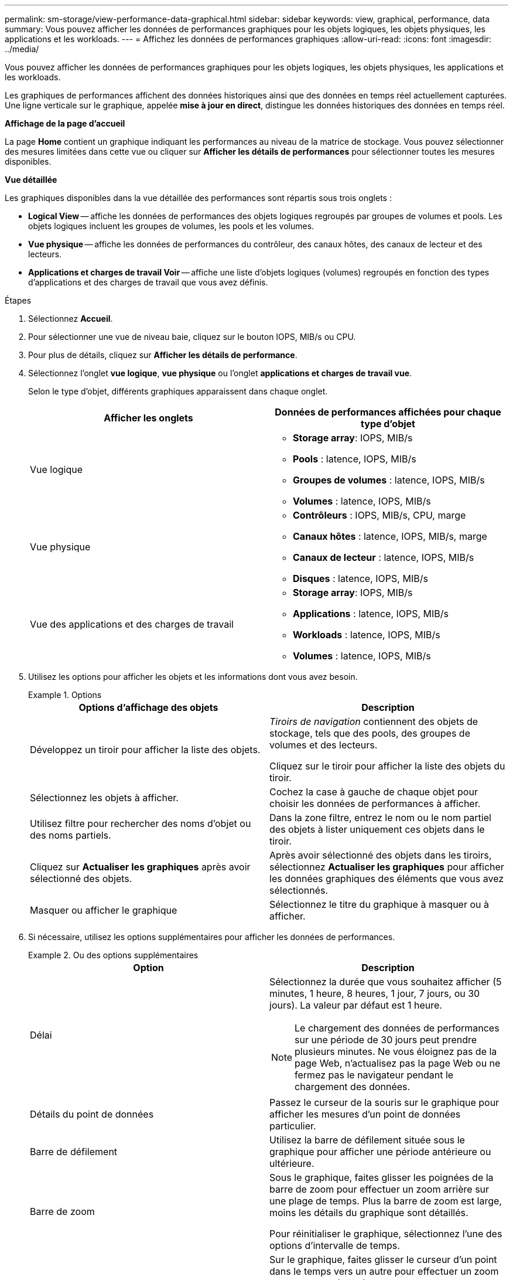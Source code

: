 ---
permalink: sm-storage/view-performance-data-graphical.html 
sidebar: sidebar 
keywords: view, graphical, performance, data 
summary: Vous pouvez afficher les données de performances graphiques pour les objets logiques, les objets physiques, les applications et les workloads. 
---
= Affichez les données de performances graphiques
:allow-uri-read: 
:icons: font
:imagesdir: ../media/


[role="lead"]
Vous pouvez afficher les données de performances graphiques pour les objets logiques, les objets physiques, les applications et les workloads.

Les graphiques de performances affichent des données historiques ainsi que des données en temps réel actuellement capturées. Une ligne verticale sur le graphique, appelée *mise à jour en direct*, distingue les données historiques des données en temps réel.

*Affichage de la page d'accueil*

La page *Home* contient un graphique indiquant les performances au niveau de la matrice de stockage. Vous pouvez sélectionner des mesures limitées dans cette vue ou cliquer sur *Afficher les détails de performances* pour sélectionner toutes les mesures disponibles.

*Vue détaillée*

Les graphiques disponibles dans la vue détaillée des performances sont répartis sous trois onglets :

* *Logical View* -- affiche les données de performances des objets logiques regroupés par groupes de volumes et pools. Les objets logiques incluent les groupes de volumes, les pools et les volumes.
* *Vue physique* -- affiche les données de performances du contrôleur, des canaux hôtes, des canaux de lecteur et des lecteurs.
* *Applications et charges de travail Voir* -- affiche une liste d'objets logiques (volumes) regroupés en fonction des types d'applications et des charges de travail que vous avez définis.


.Étapes
. Sélectionnez *Accueil*.
. Pour sélectionner une vue de niveau baie, cliquez sur le bouton IOPS, MIB/s ou CPU.
. Pour plus de détails, cliquez sur *Afficher les détails de performance*.
. Sélectionnez l'onglet *vue logique*, *vue physique* ou l'onglet *applications et charges de travail vue*.
+
Selon le type d'objet, différents graphiques apparaissent dans chaque onglet.

+
[cols="2*"]
|===
| Afficher les onglets | Données de performances affichées pour chaque type d'objet 


 a| 
Vue logique
 a| 
** *Storage array*: IOPS, MIB/s
** *Pools* : latence, IOPS, MIB/s
** *Groupes de volumes* : latence, IOPS, MIB/s
** *Volumes* : latence, IOPS, MIB/s




 a| 
Vue physique
 a| 
** *Contrôleurs* : IOPS, MIB/s, CPU, marge
** *Canaux hôtes* : latence, IOPS, MIB/s, marge
** *Canaux de lecteur* : latence, IOPS, MIB/s
** *Disques* : latence, IOPS, MIB/s




 a| 
Vue des applications et des charges de travail
 a| 
** *Storage array*: IOPS, MIB/s
** *Applications* : latence, IOPS, MIB/s
** *Workloads* : latence, IOPS, MIB/s
** *Volumes* : latence, IOPS, MIB/s


|===
. Utilisez les options pour afficher les objets et les informations dont vous avez besoin.
+
.Options
====
[cols="2*"]
|===
| Options d'affichage des objets | Description 


 a| 
Développez un tiroir pour afficher la liste des objets.
 a| 
_Tiroirs de navigation_ contiennent des objets de stockage, tels que des pools, des groupes de volumes et des lecteurs.

Cliquez sur le tiroir pour afficher la liste des objets du tiroir.



 a| 
Sélectionnez les objets à afficher.
 a| 
Cochez la case à gauche de chaque objet pour choisir les données de performances à afficher.



 a| 
Utilisez filtre pour rechercher des noms d'objet ou des noms partiels.
 a| 
Dans la zone filtre, entrez le nom ou le nom partiel des objets à lister uniquement ces objets dans le tiroir.



 a| 
Cliquez sur *Actualiser les graphiques* après avoir sélectionné des objets.
 a| 
Après avoir sélectionné des objets dans les tiroirs, sélectionnez *Actualiser les graphiques* pour afficher les données graphiques des éléments que vous avez sélectionnés.



 a| 
Masquer ou afficher le graphique
 a| 
Sélectionnez le titre du graphique à masquer ou à afficher.

|===
====
. Si nécessaire, utilisez les options supplémentaires pour afficher les données de performances.
+
.Ou des options supplémentaires
====
[cols="2*"]
|===
| Option | Description 


 a| 
Délai
 a| 
Sélectionnez la durée que vous souhaitez afficher (5 minutes, 1 heure, 8 heures, 1 jour, 7 jours, ou 30 jours). La valeur par défaut est 1 heure.


NOTE: Le chargement des données de performances sur une période de 30 jours peut prendre plusieurs minutes. Ne vous éloignez pas de la page Web, n'actualisez pas la page Web ou ne fermez pas le navigateur pendant le chargement des données.



 a| 
Détails du point de données
 a| 
Passez le curseur de la souris sur le graphique pour afficher les mesures d'un point de données particulier.



 a| 
Barre de défilement
 a| 
Utilisez la barre de défilement située sous le graphique pour afficher une période antérieure ou ultérieure.



 a| 
Barre de zoom
 a| 
Sous le graphique, faites glisser les poignées de la barre de zoom pour effectuer un zoom arrière sur une plage de temps. Plus la barre de zoom est large, moins les détails du graphique sont détaillés.

Pour réinitialiser le graphique, sélectionnez l'une des options d'intervalle de temps.



 a| 
Glisser-déposer
 a| 
Sur le graphique, faites glisser le curseur d'un point dans le temps vers un autre pour effectuer un zoom avant sur une plage de temps.

Pour réinitialiser le graphique, sélectionnez l'une des options d'intervalle de temps.

|===
====

